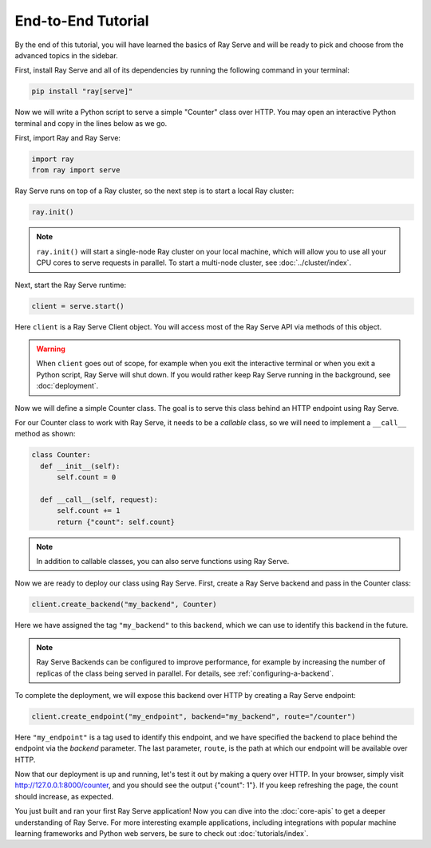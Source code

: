 ===================
End-to-End Tutorial
===================

By the end of this tutorial, you will have learned the basics of Ray Serve and will be ready to pick and choose from the advanced topics in the sidebar.

First, install Ray Serve and all of its dependencies by running the following command in your terminal:

.. code-block:: bash

  pip install "ray[serve]"

Now we will write a Python script to serve a simple "Counter" class over HTTP.  You may open an interactive Python terminal and copy in the lines below as we go.

First, import Ray and Ray Serve:

.. code-block:: python

  import ray
  from ray import serve

Ray Serve runs on top of a Ray cluster, so the next step is to start a local Ray cluster:

.. code-block:: python

  ray.init()

.. note::

  ``ray.init()`` will start a single-node Ray cluster on your local machine, which will allow you to use all your CPU cores to serve requests in parallel.  To start a multi-node cluster, see :doc:`../cluster/index`.

Next, start the Ray Serve runtime:

.. code-block:: python

  client = serve.start()

Here ``client`` is a Ray Serve Client object.  You will access most of the Ray Serve API via methods of this object.

.. warning::

  When ``client`` goes out of scope, for example when you exit the interactive terminal or when you exit a Python script, Ray Serve will shut down.  
  If you would rather keep Ray Serve running in the background, see :doc:`deployment`.

Now we will define a simple Counter class. The goal is to serve this class behind an HTTP endpoint using Ray Serve.  

For our Counter class to work with Ray Serve, it needs to be a *callable* class, so we will need to implement a ``__call__`` method as shown:

.. code-block:: python

  class Counter:
    def __init__(self):
        self.count = 0

    def __call__(self, request):
        self.count += 1
        return {"count": self.count}

.. note::
  
  In addition to callable classes, you can also serve functions using Ray Serve.

Now we are ready to deploy our class using Ray Serve.  First, create a Ray Serve backend and pass in the Counter class:

.. code-block:: python

  client.create_backend("my_backend", Counter)

Here we have assigned the tag ``"my_backend"`` to this backend, which we can use to identify this backend in the future.   

.. note::

  Ray Serve Backends can be configured to improve performance, for example by increasing the number of replicas of the class being served in parallel.  For details, see :ref:`configuring-a-backend`.

To complete the deployment, we will expose this backend over HTTP by creating a Ray Serve endpoint:

.. code-block:: python

  client.create_endpoint("my_endpoint", backend="my_backend", route="/counter")

Here ``"my_endpoint"`` is a tag used to identify this endpoint, and we have specified the backend to place behind the endpoint via the `backend` parameter.  
The last parameter, ``route``, is the path at which our endpoint will be available over HTTP.  

Now that our deployment is up and running, let's test it out by making a query over HTTP.  
In your browser, simply visit http://127.0.0.1:8000/counter, and you should see the output {"count": 1"}.  
If you keep refreshing the page, the count should increase, as expected.

You just built and ran your first Ray Serve application!  Now you can dive into the :doc:`core-apis` to get a deeper understanding of Ray Serve.
For more interesting example applications, including integrations with popular machine learning frameworks and Python web servers, be sure to check out :doc:`tutorials/index`.